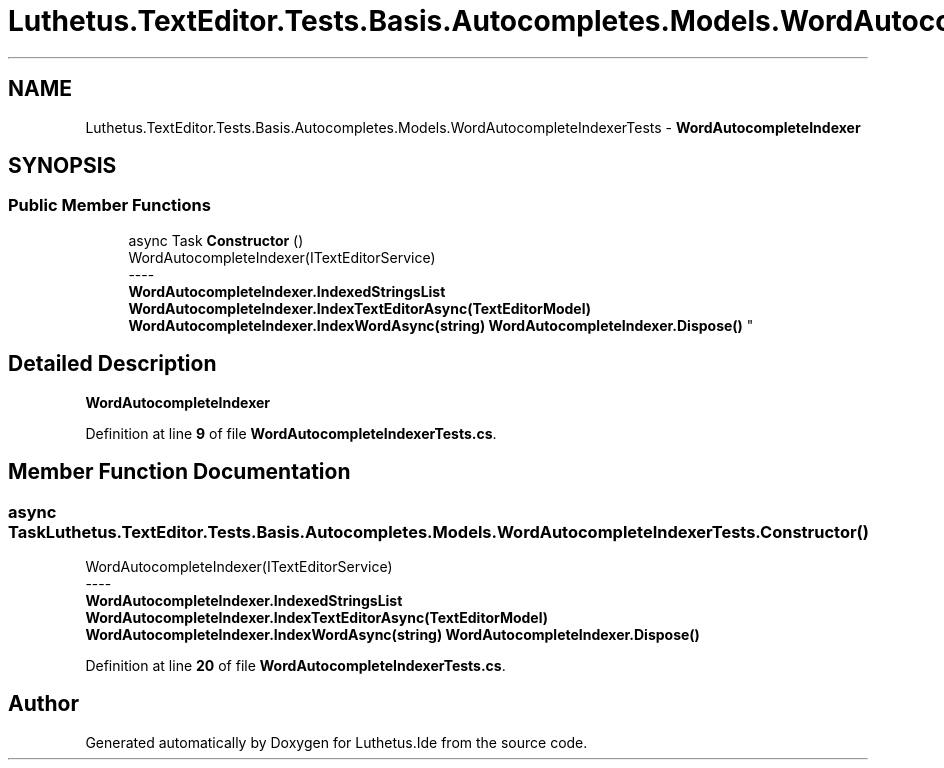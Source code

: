 .TH "Luthetus.TextEditor.Tests.Basis.Autocompletes.Models.WordAutocompleteIndexerTests" 3 "Version 1.0.0" "Luthetus.Ide" \" -*- nroff -*-
.ad l
.nh
.SH NAME
Luthetus.TextEditor.Tests.Basis.Autocompletes.Models.WordAutocompleteIndexerTests \- \fBWordAutocompleteIndexer\fP  

.SH SYNOPSIS
.br
.PP
.SS "Public Member Functions"

.in +1c
.ti -1c
.RI "async Task \fBConstructor\fP ()"
.br
.RI "WordAutocompleteIndexer(ITextEditorService) 
.br
----
.br
 \fBWordAutocompleteIndexer\&.IndexedStringsList\fP \fBWordAutocompleteIndexer\&.IndexTextEditorAsync(TextEditorModel)\fP \fBWordAutocompleteIndexer\&.IndexWordAsync(string)\fP \fBWordAutocompleteIndexer\&.Dispose()\fP "
.in -1c
.SH "Detailed Description"
.PP 
\fBWordAutocompleteIndexer\fP 
.PP
Definition at line \fB9\fP of file \fBWordAutocompleteIndexerTests\&.cs\fP\&.
.SH "Member Function Documentation"
.PP 
.SS "async Task Luthetus\&.TextEditor\&.Tests\&.Basis\&.Autocompletes\&.Models\&.WordAutocompleteIndexerTests\&.Constructor ()"

.PP
WordAutocompleteIndexer(ITextEditorService) 
.br
----
.br
 \fBWordAutocompleteIndexer\&.IndexedStringsList\fP \fBWordAutocompleteIndexer\&.IndexTextEditorAsync(TextEditorModel)\fP \fBWordAutocompleteIndexer\&.IndexWordAsync(string)\fP \fBWordAutocompleteIndexer\&.Dispose()\fP 
.PP
Definition at line \fB20\fP of file \fBWordAutocompleteIndexerTests\&.cs\fP\&.

.SH "Author"
.PP 
Generated automatically by Doxygen for Luthetus\&.Ide from the source code\&.
